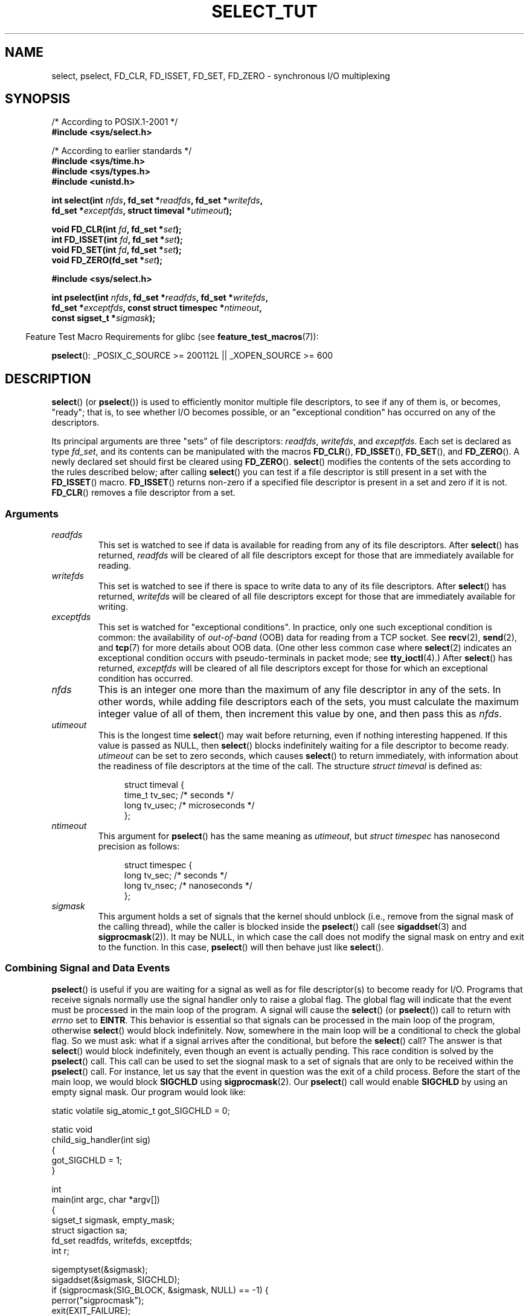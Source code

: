 .\" This manpage is copyright (C) 2001 Paul Sheer.
.\"
.\" Permission is granted to make and distribute verbatim copies of this
.\" manual provided the copyright notice and this permission notice are
.\" preserved on all copies.
.\"
.\" Permission is granted to copy and distribute modified versions of this
.\" manual under the conditions for verbatim copying, provided that the
.\" entire resulting derived work is distributed under the terms of a
.\" permission notice identical to this one.
.\"
.\" Since the Linux kernel and libraries are constantly changing, this
.\" manual page may be incorrect or out-of-date.  The author(s) assume no
.\" responsibility for errors or omissions, or for damages resulting from
.\" the use of the information contained herein.  The author(s) may not
.\" have taken the same level of care in the production of this manual,
.\" which is licensed free of charge, as they might when working
.\" professionally.
.\"
.\" Formatted or processed versions of this manual, if unaccompanied by
.\" the source, must acknowledge the copyright and authors of this work.
.\"
.\" very minor changes, aeb
.\"
.\" Modified 5 June 2002, Michael Kerrisk <mtk.manpages@gmail.com>
.\" 2006-05-13, mtk, removed much material that is redundant with select.2
.\"             various other changes
.\" 2008-01-26, mtk, substantial changes and rewrites
.\"
.TH SELECT_TUT 2 2009-01-26 "Linux" "Linux Programmer's Manual"
.SH NAME
select, pselect, FD_CLR, FD_ISSET, FD_SET, FD_ZERO \-
synchronous I/O multiplexing
.SH SYNOPSIS
.nf
/* According to POSIX.1-2001 */
.br
.B #include <sys/select.h>
.sp
/* According to earlier standards */
.br
.B #include <sys/time.h>
.br
.B #include <sys/types.h>
.br
.B #include <unistd.h>
.sp
.BI "int select(int " nfds ", fd_set *" readfds ", fd_set *" writefds ,
.BI "           fd_set *" exceptfds ", struct timeval *" utimeout );
.sp
.BI "void FD_CLR(int " fd ", fd_set *" set );
.br
.BI "int  FD_ISSET(int " fd ", fd_set *" set );
.br
.BI "void FD_SET(int " fd ", fd_set *" set );
.br
.BI "void FD_ZERO(fd_set *" set );
.sp
.B #include <sys/select.h>
.sp
.BI "int pselect(int " nfds ", fd_set *" readfds ", fd_set *" writefds ,
.BI "            fd_set *" exceptfds ", const struct timespec *" ntimeout ,
.BI "            const sigset_t *" sigmask );
.fi
.sp
.in -4n
Feature Test Macro Requirements for glibc (see
.BR feature_test_macros (7)):
.in
.sp
.BR pselect ():
_POSIX_C_SOURCE\ >=\ 200112L || _XOPEN_SOURCE\ >=\ 600
.SH DESCRIPTION
.BR select ()
(or
.BR pselect ())
is used to efficiently monitor multiple file descriptors,
to see if any of them is, or becomes, "ready";
that is, to see whether I/O becomes possible,
or an "exceptional condition" has occurred on any of the descriptors.

Its principal arguments are three "sets" of file descriptors:
\fIreadfds\fP, \fIwritefds\fP, and \fIexceptfds\fP.
Each set is declared as type
.IR fd_set ,
and its contents can be manipulated with the macros
.BR FD_CLR (),
.BR FD_ISSET (),
.BR FD_SET (),
and
.BR FD_ZERO ().
A newly declared set should first be cleared using
.BR FD_ZERO ().
.BR select ()
modifies the contents of the sets according to the rules
described below; after calling
.BR select ()
you can test if a file descriptor is still present in a set with the
.BR FD_ISSET ()
macro.
.BR FD_ISSET ()
returns non-zero if a specified file descriptor is present in a set
and zero if it is not.
.BR FD_CLR ()
removes a file descriptor from a set.
.SS Arguments
.TP
\fIreadfds\fP
This set is watched to see if data is available for reading from any of
its file descriptors.
After
.BR select ()
has returned, \fIreadfds\fP will be
cleared of all file descriptors except for those that
are immediately available for reading.
.TP
\fIwritefds\fP
This set is watched to see if there is space to write data to any of
its file descriptors.
After
.BR select ()
has returned, \fIwritefds\fP will be
cleared of all file descriptors except for those that
are immediately available for writing.
.TP
\fIexceptfds\fP
This set is watched for "exceptional conditions".
In practice, only one such exceptional condition is common:
the availability of \fIout-of-band\fP (OOB) data for reading
from a TCP socket.
See
.BR recv (2),
.BR send (2),
and
.BR tcp (7)
for more details about OOB data.
(One other less common case where
.BR select (2)
indicates an exceptional condition occurs with pseudo-terminals
in packet mode; see
.BR tty_ioctl (4).)
After
.BR select ()
has returned,
\fIexceptfds\fP will be cleared of all file descriptors except for those
for which an exceptional condition has occurred.
.TP
\fInfds\fP
This is an integer one more than the maximum of any file descriptor in
any of the sets.
In other words, while adding file descriptors each of the sets,
you must calculate the maximum integer value of all of them,
then increment this value by one, and then pass this as \fInfds\fP.
.TP
\fIutimeout\fP
This is the longest time
.BR select ()
may wait before returning, even if nothing interesting happened.
If this value is passed as NULL, then
.BR select ()
blocks indefinitely waiting for a file descriptor to become ready.
\fIutimeout\fP can be set to zero seconds, which causes
.BR select ()
to return immediately, with information about the readiness
of file descriptors at the time of the call.
The structure \fIstruct timeval\fP is defined as:
.IP
.in +4n
.nf
struct timeval {
    time_t tv_sec;    /* seconds */
    long tv_usec;     /* microseconds */
};
.fi
.in
.TP
\fIntimeout\fP
This argument for
.BR pselect ()
has the same meaning as
.IR utimeout ,
but
.I "struct timespec"
has nanosecond precision as follows:
.IP
.in +4n
.nf
struct timespec {
    long tv_sec;    /* seconds */
    long tv_nsec;   /* nanoseconds */
};
.fi
.in
.TP
\fIsigmask\fP
This argument holds a set of signals that the kernel should unblock
(i.e., remove from the signal mask of the calling thread),
while the caller is blocked inside the
.BR pselect ()
call (see
.BR sigaddset (3)
and
.BR sigprocmask (2)).
It may be NULL,
in which case the call does not modify the signal mask on
entry and exit to the function.
In this case,
.BR pselect ()
will then behave just like
.BR select ().
.SS Combining Signal and Data Events
.BR pselect ()
is useful if you are waiting for a signal as well as
for file descriptor(s) to become ready for I/O.
Programs that receive signals
normally use the signal handler only to raise a global flag.
The global flag will indicate that the event must be processed
in the main loop of the program.
A signal will cause the
.BR select ()
(or
.BR pselect ())
call to return with \fIerrno\fP set to \fBEINTR\fP.
This behavior is essential so that signals can be processed
in the main loop of the program, otherwise
.BR select ()
would block indefinitely.
Now, somewhere
in the main loop will be a conditional to check the global flag.
So we must ask:
what if a signal arrives after the conditional, but before the
.BR select ()
call?
The answer is that
.BR select ()
would block indefinitely, even though an event is actually pending.
This race condition is solved by the
.BR pselect ()
call.
This call can be used to set the siognal mask to a set of signals
that are only to be received within the
.BR pselect ()
call.
For instance, let us say that the event in question
was the exit of a child process.
Before the start of the main loop, we
would block \fBSIGCHLD\fP using
.BR sigprocmask (2).
Our
.BR pselect ()
call would enable
.B SIGCHLD
by using an empty signal mask.
Our program would look like:
.PP
.nf
static volatile sig_atomic_t got_SIGCHLD = 0;

static void
child_sig_handler(int sig)
{
    got_SIGCHLD = 1;
}

int
main(int argc, char *argv[])
{
    sigset_t sigmask, empty_mask;
    struct sigaction sa;
    fd_set readfds, writefds, exceptfds;
    int r;

    sigemptyset(&sigmask);
    sigaddset(&sigmask, SIGCHLD);
    if (sigprocmask(SIG_BLOCK, &sigmask, NULL) == \-1) {
        perror("sigprocmask");
        exit(EXIT_FAILURE);
    }

    sa.sa_flags = 0;
    sa.sa_handler = child_sig_handler;
    sigemptyset(&sa.sa_mask);
    if (sigaction(SIGCHLD, &sa, NULL) == \-1) {
        perror("sigaction");
        exit(EXIT_FAILURE);
    }

    sigemptyset(&empty_mask);

    for (;;) {          /* main loop */
        /* Initialize readfds, writefds, and exceptfds
           before the pselect() call. (Code omitted.) */

        r = pselect(nfds, &readfds, &writefds, &exceptfds,
                    NULL, &empty_mask);
        if (r == \-1 && errno != EINTR) {
            /* Handle error */
        }

        if (got_SIGCHLD) {
            got_SIGCHLD = 0;

            /* Handle signalled event here; e.g., wait() for all
               terminated children. (Code omitted.) */
        }

        /* main body of program */
    }
}
.fi
.SS Practical
So what is the point of
.BR select ()?
Can't I just read and write to my descriptors whenever I want?
The point of
.BR select ()
is that it watches
multiple descriptors at the same time and properly puts the process to
sleep if there is no activity.
Unix programmers often find
themselves in a position where they have to handle I/O from more than one
file descriptor where the data flow may be intermittent.
If you were to merely create a sequence of
.BR read (2)
and
.BR write (2)
calls, you would
find that one of your calls may block waiting for data from/to a file
descriptor, while another file descriptor is unused though ready for I/O.
.BR select ()
efficiently copes with this situation.
.SS Select Law
Many people who try to use
.BR select ()
come across behavior that is
difficult to understand and produces non-portable or borderline results.
For instance, the above program is carefully written not to
block at any point, even though it does not set its file descriptors to
non-blocking mode.
It is easy to introduce
subtle errors that will remove the advantage of using
.BR select (),
so here is a list of essentials to watch for when using
.BR select ().
.TP 4
1.
You should always try to use
.BR select ()
without a timeout.
Your program
should have nothing to do if there is no data available.
Code that
depends on timeouts is not usually portable and is difficult to debug.
.TP
2.
The value \fInfds\fP must be properly calculated for efficiency as
explained above.
.TP
3.
No file descriptor must be added to any set if you do not intend
to check its result after the
.BR select ()
call, and respond appropriately.
See next rule.
.TP
4.
After
.BR select ()
returns, all file descriptors in all sets
should be checked to see if they are ready.
.TP
5.
The functions
.BR read (2),
.BR recv (2),
.BR write (2),
and
.BR send (2)
do \fInot\fP necessarily read/write the full amount of data
that you have requested.
If they do read/write the full amount, it's
because you have a low traffic load and a fast stream.
This is not always going to be the case.
You should cope with the case of your
functions only managing to send or receive a single byte.
.TP
6.
Never read/write only in single bytes at a time unless you are really
sure that you have a small amount of data to process.
It is extremely
inefficient not to read/write as much data as you can buffer each time.
The buffers in the example below are 1024 bytes although they could
easily be made larger.
.TP
7.
The functions
.BR read (2),
.BR recv (2),
.BR write (2),
and
.BR send (2)
as well as the
.BR select ()
call can return \-1 with
.I errno
set to \fBEINTR\fP,
or with
.I errno
set to \fBEAGAIN\fP (\fBEWOULDBLOCK\fP).
These results must be properly managed (not done properly above).
If your program is not going to receive any signals, then
it is unlikely you will get \fBEINTR\fP.
If your program does not set non-blocking I/O,
you will not get \fBEAGAIN\fP.
.\" Nonetheless, you should still cope with these errors for completeness.
.TP
8.
Never call
.BR read (2),
.BR recv (2),
.BR write (2),
or
.BR send (2)
with a buffer length of zero.
.TP
9.
If the functions
.BR read (2),
.BR recv (2),
.BR write (2),
and
.BR send (2)
fail with errors other than those listed in \fB7.\fP,
or one of the input functions returns 0, indicating end of file,
then you should \fInot\fP pass that descriptor to
.BR select ()
again.
In the example below,
I close the descriptor immediately, and then set it to \-1
to prevent it being included in a set.
.TP
10.
The timeout value must be initialized with each new call to
.BR select (),
since some operating systems modify the structure.
.BR pselect ()
however does not modify its timeout structure.
.TP
11.
Since
.BR select ()
modifies its file descriptor sets,
if the call is being used in a loop,
then the sets must be re-initialized before each call.
.\" "I have heard" does not fill me with confidence, and doesn't
.\" belong in a man page, so I've commented this point out.
.\" .TP
.\" 11.
.\" I have heard that the Windows socket layer does not cope with OOB data
.\" properly.
.\" It also does not cope with
.\" .BR select ()
.\" calls when no file descriptors are set at all.
.\" Having no file descriptors set is a useful
.\" way to sleep the process with sub-second precision by using the timeout.
.\" (See further on.)
.SS Usleep Emulation
On systems that do not have a
.BR usleep (3)
function, you can call
.BR select ()
with a finite timeout and no file descriptors as
follows:
.PP
.nf
    struct timeval tv;
    tv.tv_sec = 0;
    tv.tv_usec = 200000;  /* 0.2 seconds */
    select(0, NULL, NULL, NULL, &tv);
.fi
.PP
This is only guaranteed to work on Unix systems, however.
.SH RETURN VALUE
On success,
.BR select ()
returns the total number of file descriptors
still present in the file descriptor sets.

If
.BR select ()
timed out, then the return value will be zero.
The file descriptors set should be all
empty (but may not be on some systems).

A return value of \-1 indicates an error, with \fIerrno\fP being
set appropriately.
In the case of an error, the contents of the returned sets and
the \fIstruct timeout\fP contents are undefined and should not be used.
.BR pselect ()
however never modifies \fIntimeout\fP.
.SH NOTES
Generally speaking,
all operating systems that support sockets also support
.BR select ().
.BR select ()
can be used to solve
many problems in a portable and efficient way that naive programmers try
to solve in a more complicated manner using
threads, forking, IPCs, signals, memory sharing, and so on.
.PP
The
.BR poll (2)
system call has the same functionality as
.BR select (),
and is somewhat more efficient when monitoring sparse
file descriptor sets.
It is nowadays widely available, but historically was less portable than
.BR select ().
.PP
The Linux-specific
.BR epoll (7)
API provides an interface that is more efficient than
.BR select (2)
and
.BR poll (2)
when monitoring large numbers of file descriptors.
.SH EXAMPLE
Here is an example that better demonstrates the true utility of
.BR select ().
The listing below is a TCP forwarding program that forwards
from one TCP port to another.
.PP
.nf
#include <stdlib.h>
#include <stdio.h>
#include <unistd.h>
#include <sys/time.h>
#include <sys/types.h>
#include <string.h>
#include <signal.h>
#include <sys/socket.h>
#include <netinet/in.h>
#include <arpa/inet.h>
#include <errno.h>

static int forward_port;

#undef max
#define max(x,y) ((x) > (y) ? (x) : (y))

static int
listen_socket(int listen_port)
{
    struct sockaddr_in a;
    int s;
    int yes;

    if ((s = socket(AF_INET, SOCK_STREAM, 0)) == \-1) {
        perror("socket");
        return \-1;
    }
    yes = 1;
    if (setsockopt(s, SOL_SOCKET, SO_REUSEADDR,
            (char *) &yes, sizeof(yes)) == \-1) {
        perror("setsockopt");
        close(s);
        return \-1;
    }
    memset(&a, 0, sizeof(a));
    a.sin_port = htons(listen_port);
    a.sin_family = AF_INET;
    if (bind(s, (struct sockaddr *) &a, sizeof(a)) == \-1) {
        perror("bind");
        close(s);
        return \-1;
    }
    printf("accepting connections on port %d\\n", listen_port);
    listen(s, 10);
    return s;
}

static int
connect_socket(int connect_port, char *address)
{
    struct sockaddr_in a;
    int s;

    if ((s = socket(AF_INET, SOCK_STREAM, 0)) == \-1) {
        perror("socket");
        close(s);
        return \-1;
    }

    memset(&a, 0, sizeof(a));
    a.sin_port = htons(connect_port);
    a.sin_family = AF_INET;

    if (!inet_aton(address, (struct in_addr *) &a.sin_addr.s_addr)) {
        perror("bad IP address format");
        close(s);
        return \-1;
    }

    if (connect(s, (struct sockaddr *) &a, sizeof(a)) == \-1) {
        perror("connect()");
        shutdown(s, SHUT_RDWR);
        close(s);
        return \-1;
    }
    return s;
}

#define SHUT_FD1 do {                                \\
                     if (fd1 >= 0) {                 \\
                         shutdown(fd1, SHUT_RDWR);   \\
                         close(fd1);                 \\
                         fd1 = \-1;                   \\
                     }                               \\
                 } while (0)

#define SHUT_FD2 do {                                \\
                     if (fd2 >= 0) {                 \\
                         shutdown(fd2, SHUT_RDWR);   \\
                         close(fd2);                 \\
                         fd2 = \-1;                   \\
                     }                               \\
                 } while (0)

#define BUF_SIZE 1024

int
main(int argc, char *argv[])
{
    int h;
    int fd1 = \-1, fd2 = \-1;
    char buf1[BUF_SIZE], buf2[BUF_SIZE];
    int buf1_avail, buf1_written;
    int buf2_avail, buf2_written;

    if (argc != 4) {
        fprintf(stderr, "Usage\\n\\tfwd <listen-port> "
                 "<forward-to-port> <forward-to-ip-address>\\n");
        exit(EXIT_FAILURE);
    }

    signal(SIGPIPE, SIG_IGN);

    forward_port = atoi(argv[2]);

    h = listen_socket(atoi(argv[1]));
    if (h == \-1)
        exit(EXIT_FAILURE);

    for (;;) {
        int r, nfds = 0;
        fd_set rd, wr, er;

        FD_ZERO(&rd);
        FD_ZERO(&wr);
        FD_ZERO(&er);
        FD_SET(h, &rd);
        nfds = max(nfds, h);
        if (fd1 > 0 && buf1_avail < BUF_SIZE) {
            FD_SET(fd1, &rd);
            nfds = max(nfds, fd1);
        }
        if (fd2 > 0 && buf2_avail < BUF_SIZE) {
            FD_SET(fd2, &rd);
            nfds = max(nfds, fd2);
        }
        if (fd1 > 0 && buf2_avail \- buf2_written > 0) {
            FD_SET(fd1, &wr);
            nfds = max(nfds, fd1);
        }
        if (fd2 > 0 && buf1_avail \- buf1_written > 0) {
            FD_SET(fd2, &wr);
            nfds = max(nfds, fd2);
        }
        if (fd1 > 0) {
            FD_SET(fd1, &er);
            nfds = max(nfds, fd1);
        }
        if (fd2 > 0) {
            FD_SET(fd2, &er);
            nfds = max(nfds, fd2);
        }

        r = select(nfds + 1, &rd, &wr, &er, NULL);

        if (r == \-1 && errno == EINTR)
            continue;

        if (r == \-1) {
            perror("select()");
            exit(EXIT_FAILURE);
        }

        if (FD_ISSET(h, &rd)) {
            unsigned int l;
            struct sockaddr_in client_address;

            memset(&client_address, 0, l = sizeof(client_address));
            r = accept(h, (struct sockaddr *) &client_address, &l);
            if (r == \-1) {
                perror("accept()");
            } else {
                SHUT_FD1;
                SHUT_FD2;
                buf1_avail = buf1_written = 0;
                buf2_avail = buf2_written = 0;
                fd1 = r;
                fd2 = connect_socket(forward_port, argv[3]);
                if (fd2 == \-1)
                    SHUT_FD1;
                else
                    printf("connect from %s\\n",
                            inet_ntoa(client_address.sin_addr));
            }
        }

        /* NB: read oob data before normal reads */

        if (fd1 > 0)
            if (FD_ISSET(fd1, &er)) {
                char c;

                r = recv(fd1, &c, 1, MSG_OOB);
                if (r < 1)
                    SHUT_FD1;
                else
                    send(fd2, &c, 1, MSG_OOB);
            }
        if (fd2 > 0)
            if (FD_ISSET(fd2, &er)) {
                char c;

                r = recv(fd2, &c, 1, MSG_OOB);
                if (r < 1)
                    SHUT_FD1;
                else
                    send(fd1, &c, 1, MSG_OOB);
            }
        if (fd1 > 0)
            if (FD_ISSET(fd1, &rd)) {
                r = read(fd1, buf1 + buf1_avail,
                          BUF_SIZE \- buf1_avail);
                if (r < 1)
                    SHUT_FD1;
                else
                    buf1_avail += r;
            }
        if (fd2 > 0)
            if (FD_ISSET(fd2, &rd)) {
                r = read(fd2, buf2 + buf2_avail,
                          BUF_SIZE \- buf2_avail);
                if (r < 1)
                    SHUT_FD2;
                else
                    buf2_avail += r;
            }
        if (fd1 > 0)
            if (FD_ISSET(fd1, &wr)) {
                r = write(fd1, buf2 + buf2_written,
                           buf2_avail \- buf2_written);
                if (r < 1)
                    SHUT_FD1;
                else
                    buf2_written += r;
            }
        if (fd2 > 0)
            if (FD_ISSET(fd2, &wr)) {
                r = write(fd2, buf1 + buf1_written,
                           buf1_avail \- buf1_written);
                if (r < 1)
                    SHUT_FD2;
                else
                    buf1_written += r;
            }

        /* check if write data has caught read data */

        if (buf1_written == buf1_avail)
            buf1_written = buf1_avail = 0;
        if (buf2_written == buf2_avail)
            buf2_written = buf2_avail = 0;

        /* one side has closed the connection, keep
           writing to the other side until empty */

        if (fd1 < 0 && buf1_avail \- buf1_written == 0)
            SHUT_FD2;
        if (fd2 < 0 && buf2_avail \- buf2_written == 0)
            SHUT_FD1;
    }
    exit(EXIT_SUCCESS);
}
.fi
.PP
The above program properly forwards most kinds of TCP connections
including OOB signal data transmitted by \fBtelnet\fP servers.
It handles the tricky problem of having data flow in both directions
simultaneously.
You might think it more efficient to use a
.BR fork (2)
call and devote a thread to each stream.
This becomes more tricky than you might suspect.
Another idea is to set non-blocking I/O using
.BR fcntl (2).
This also has its problems because you end up using
inefficient timeouts.

The program does not handle more than one simultaneous connection at a
time, although it could easily be extended to do this with a linked list
of buffers \(em one for each connection.
At the moment, new
connections cause the current connection to be dropped.
.SH SEE ALSO
.BR accept (2),
.BR connect (2),
.BR ioctl (2),
.BR poll (2),
.BR read (2),
.BR recv (2),
.BR select (2),
.BR send (2),
.BR sigprocmask (2),
.BR write (2),
.BR sigaddset (3),
.BR sigdelset (3),
.BR sigemptyset (3),
.BR sigfillset (3),
.BR sigismember (3),
.BR epoll (7)
.\" .SH AUTHORS
.\" This man page was written by Paul Sheer.
.SH COLOPHON
This page is part of release 3.22 of the Linux
.I man-pages
project.
A description of the project,
and information about reporting bugs,
can be found at
http://www.kernel.org/doc/man-pages/.
